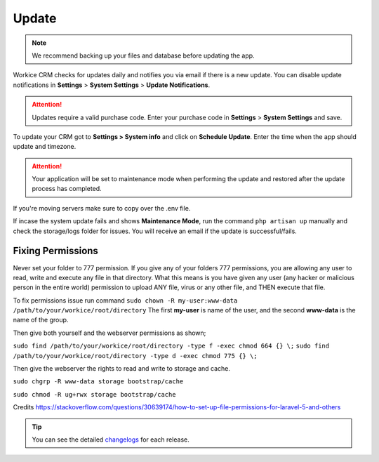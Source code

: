 Update
======

.. NOTE:: We recommend backing up your files and database before updating the app.

Workice CRM checks for updates daily and notifies you via email if there is a new update. You can disable update notifications in **Settings** > **System Settings** > **Update Notifications**.

.. ATTENTION:: Updates require a valid purchase code. Enter your purchase code in **Settings** > **System Settings** and save.

To update your CRM got to **Settings > System info** and click on **Schedule Update**.  
Enter the time when the app should update and timezone.

.. ATTENTION:: Your application will be set to maintenance mode when performing the update and restored after the update process has completed.

If you're moving servers make sure to copy over the .env file.

If incase the system update fails and shows **Maintenance Mode**, run the command ``php artisan up`` manually and check the storage/logs folder for issues.
You will receive an email if the update is successful/fails.

Fixing Permissions
"""""""""""""""""""""
Never set your folder to 777 permission.
If you give any of your folders 777 permissions, you are allowing any user to read, write and execute any file in that directory. What this means is you have given any user (any hacker or malicious person in the entire world) permission to upload ANY file, virus or any other file, and THEN execute that file.

To fix permissions issue run command ``sudo chown -R my-user:www-data /path/to/your/workice/root/directory``
The first **my-user** is name of the user, and the second **www-data** is the name of the group.

Then give both yourself and the webserver permissions as shown;

``sudo find /path/to/your/workice/root/directory -type f -exec chmod 664 {} \;``
``sudo find /path/to/your/workice/root/directory -type d -exec chmod 775 {} \;``

Then give the webserver the rights to read and write to storage and cache.

``sudo chgrp -R www-data storage bootstrap/cache``  

``sudo chmod -R ug+rwx storage bootstrap/cache``  

Credits https://stackoverflow.com/questions/30639174/how-to-set-up-file-permissions-for-laravel-5-and-others

.. TIP:: You can see the detailed `changelogs </changelog.html>`_ for each release.
